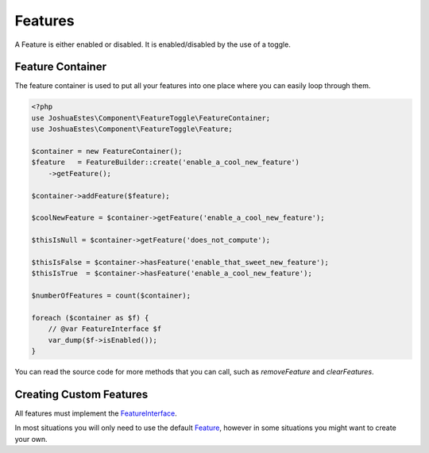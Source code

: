 ========
Features
========

A Feature is either enabled or disabled. It is enabled/disabled by the use of a
toggle.

-----------------
Feature Container
-----------------

The feature container is used to put all your features into one place where you
can easily loop through them.

.. code-block:: php

    <?php
    use JoshuaEstes\Component\FeatureToggle\FeatureContainer;
    use JoshuaEstes\Component\FeatureToggle\Feature;

    $container = new FeatureContainer();
    $feature   = FeatureBuilder::create('enable_a_cool_new_feature')
        ->getFeature();

    $container->addFeature($feature);

    $coolNewFeature = $container->getFeature('enable_a_cool_new_feature');

    $thisIsNull = $container->getFeature('does_not_compute');

    $thisIsFalse = $container->hasFeature('enable_that_sweet_new_feature');
    $thisIsTrue  = $container->hasFeature('enable_a_cool_new_feature');

    $numberOfFeatures = count($container);

    foreach ($container as $f) {
        // @var FeatureInterface $f
        var_dump($f->isEnabled());
    }

You can read the source code for more methods that you can call, such as
`removeFeature` and `clearFeatures`.

------------------------
Creating Custom Features
------------------------

All features must implement the `FeatureInterface <https://github.com/JoshuaEstes/FeatureToggle/blob/master/src/JoshuaEstes/Component/FeatureToggle/FeatureInterface.php>`_.

In most situations you will only need to use the default `Feature <https://github.com/JoshuaEstes/FeatureToggle/blob/master/src/JoshuaEstes/Component/FeatureToggle/Feature.php>`_,
however in some situations you might want to create your own.
